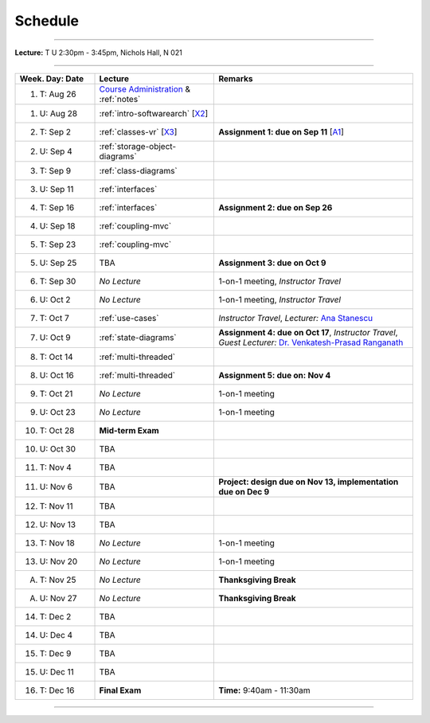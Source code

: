 .. _schedule:

Schedule
########

.. |D0| replace:: TBA

.. |D1| replace:: TBA

.. |D2| replace:: TBA

.. |D3| replace:: TBA

.. |D4| replace:: TBA

.. |FinishDP| replace:: TBA

.. |SATalk| replace:: TBA

.. raw:: html

   <h3>CIS 501: Software Architecture and Design, Fall 2014</h3>

----

**Lecture:** T U 2:30pm - 3:45pm, Nichols Hall, N 021

----

.. list-table::
   :widths: 20 30 50
   :header-rows: 1
   
   * - Week. Day: Date
     - Lecture
     - Remarks
   * - 1. T: Aug 26
     - `Course Administration <https://online.ksu.edu/COMS/player/content/CIS_501_ROBBY/content/Modules/Slides/CIS%20501%20Course%20Administration.pdf?ext=.pdf>`__ 
       & :ref:`notes` 
     - 
   * - 1. U: Aug 28
     - :ref:`intro-softwarearch` [`X2 <http://softwarearch.santoslab.org/02-Intro-SoftwareArch.zip>`__]
     - 
   * - 2. T: Sep 2
     - :ref:`classes-vr` [`X3 <http://softwarearch.santoslab.org/03-Classes-VR.zip>`__]
     - **Assignment 1: due on Sep 11** [`A1 <https://online.ksu.edu/COMS/player/content/CIS_501_ROBBY/content/Modules/Assignments/Todo.zip?ext=.zip>`__]
   * - 2. U: Sep 4
     - :ref:`storage-object-diagrams`
     - 
   * - 3. T: Sep 9
     - :ref:`class-diagrams`
     -  
   * - 3. U: Sep 11
     - :ref:`interfaces`
     - 
   * - 4. T: Sep 16
     - :ref:`interfaces`
     - **Assignment 2: due on Sep 26**
   * - 4. U: Sep 18
     - :ref:`coupling-mvc`
     - 
   * - 5. T: Sep 23
     - :ref:`coupling-mvc`
     - 
   * - 5. U: Sep 25
     - TBA
     - **Assignment 3: due on Oct 9**
   * - 6. T: Sep 30
     - *No Lecture*
     - 1-on-1 meeting, *Instructor Travel*
   * - 6. U: Oct 2
     - *No Lecture*
     - 1-on-1 meeting, *Instructor Travel*
   * - 7. T: Oct 7
     - :ref:`use-cases`
     - *Instructor Travel*,
       *Lecturer:* `Ana Stanescu <http://anakstate.wix.com/anakstate>`__
   * - 7. U: Oct 9
     - :ref:`state-diagrams`
     - **Assignment 4: due on Oct 17**, *Instructor Travel*,
       *Guest Lecturer:* `Dr. Venkatesh-Prasad Ranganath <http://people.cis.ksu.edu/~rvprasad>`__
   * - 8. T: Oct 14
     - :ref:`multi-threaded`
     - 
   * - 8. U: Oct 16
     - :ref:`multi-threaded`
     - **Assignment 5: due on: Nov 4**
   * - 9. T: Oct 21
     - *No Lecture*
     - 1-on-1 meeting
   * - 9. U: Oct 23
     - *No Lecture*
     - 1-on-1 meeting
   * - 10. T: Oct 28
     - **Mid-term Exam**
     - 
   * - 10. U: Oct 30
     - |D0|
     - 
   * - 11. T: Nov 4
     - |D2|
     - 
   * - 11. U: Nov 6
     - |D2|
     - **Project: design due on Nov 13, implementation due on Dec 9**
   * - 12. T: Nov 11
     - |D1|
     - 
   * - 12. U: Nov 13
     - |D4|
     - 
   * - 13. T: Nov 18
     - *No Lecture*
     - 1-on-1 meeting
   * - 13. U: Nov 20
     - *No Lecture*
     - 1-on-1 meeting
   * - A. T: Nov 25
     - *No Lecture*
     - **Thanksgiving Break**
   * - A. U: Nov 27
     - *No Lecture*
     - **Thanksgiving Break**
   * - 14. T: Dec 2
     - |D3|
     -
   * - 14. U: Dec 4
     - |FinishDP|
     - 
   * - 15. T: Dec 9
     - TBA
     -
   * - 15. U: Dec 11
     - |SATalk|
     - 
   * - 16. T: Dec 16
     - **Final Exam**
     - **Time:** 9:40am - 11:30am
   
----
   
